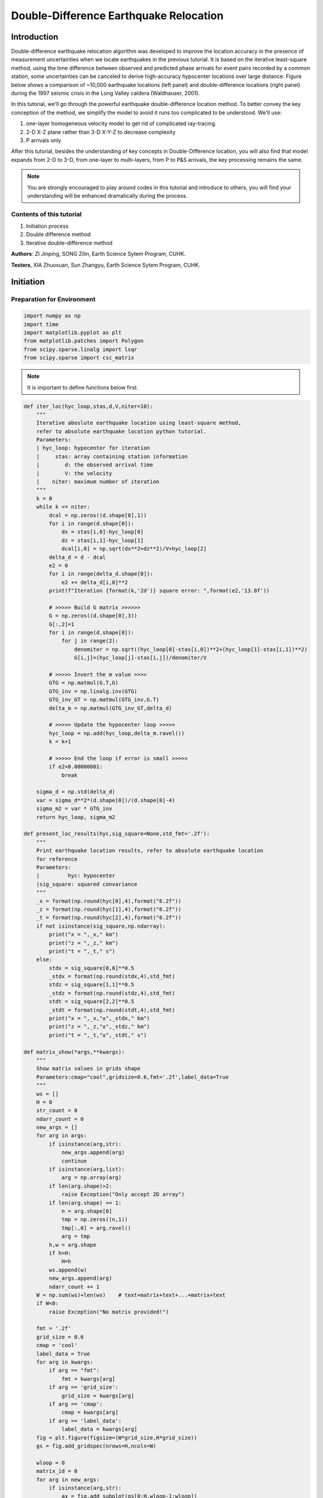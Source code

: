 Double-Difference Earthquake Relocation
=============

Introduction
-------------

Double-difference earthquake relocation algorithm was developed to improve the location accuracy in the presence of measurement uncertainties when we locate earthquakes in the previous tutorial. It is based on the iterative least-square method, using the time difference between observed and predicted phase arrivals for event pairs recorded by a common station, some uncertainties can be canceled to derive high-accuracy hypocenter locations over large distance. Figure below shows a comparison of ~10,000 earthquake locations (left panel) and double-difference locations (right panel) during the 1997 seismic crisis in the Long Valley caldera (Waldhauser, 2001).

.. image:: example.png

In this tutorial, we'll go through the powerful earthquake double-difference location method. To better convey the key conception of the method, we simplify the model to avoid it runs too complicated to be understood. We'll use: 


#. one-layer homogeneous velocity model to get rid of complicated ray-tracing. 
#. 2-D X-Z plane rather than 3-D X-Y-Z to decrease complexity 
#. P arrivals only 

After this tutorial, besides the understanding of key concepts in Double-Difference location, you will also find that model expands from 2-D to 3-D, from one-layer to multi-layers, from P to P&S arrivals, the key processing remains the same.

.. note::
 | You are strongly encouraged to play around codes in this tutorial and introduce to others, you will find your understanding will be enhanced dramatically during the process.

Contents of this tutorial
**************************
#. Initiation process
#. Double difference method
#. Iterative double-difference method

**Authors**: ZI Jinping, SONG Zilin, Earth Science Sytem Program, CUHK.

**Testers**, XIA Zhuoxuan, Sun Zhangyu, Earth Science Sytem Program, CUHK.

Initiation
----------

Preparation for Environment
****************************

.. code::

    import numpy as np
    import time
    import matplotlib.pyplot as plt
    from matplotlib.patches import Polygon
    from scipy.sparse.linalg import lsqr
    from scipy.sparse import csc_matrix

.. note::
 | It is important to define functions below first.

.. code::

    def iter_loc(hyc_loop,stas,d,V,niter=10):
        """
        Iterative aboslute earthquake location using least-square method,
        refer to absolute earthquake location python tutorial.
        Parameters:
        | hyc_loop: hypocenter for iteration
        |     stas: array containing station information
        |        d: the observed arrival time
        |        V: the velocity
        |    niter: maximum number of iteration
        """
        k = 0
        while k <= niter:
            dcal = np.zeros((d.shape[0],1))
            for i in range(d.shape[0]):
                dx = stas[i,0]-hyc_loop[0]
                dz = stas[i,1]-hyc_loop[1]
                dcal[i,0] = np.sqrt(dx**2+dz**2)/V+hyc_loop[2]
            delta_d = d - dcal
            e2 = 0 
            for i in range(delta_d.shape[0]):
                e2 += delta_d[i,0]**2
            print(f"Iteration {format(k,'2d')} square error: ",format(e2,'13.8f'))
    
            # >>>>> Build G matrix >>>>>>
            G = np.zeros((d.shape[0],3))
            G[:,2]=1
            for i in range(d.shape[0]):
                for j in range(2):
                    denomiter = np.sqrt((hyc_loop[0]-stas[i,0])**2+(hyc_loop[1]-stas[i,1])**2)
                    G[i,j]=(hyc_loop[j]-stas[i,j])/denomiter/V
    
            # >>>>> Invert the m value >>>>        
            GTG = np.matmul(G.T,G)
            GTG_inv = np.linalg.inv(GTG)
            GTG_inv_GT = np.matmul(GTG_inv,G.T)
            delta_m = np.matmul(GTG_inv_GT,delta_d)
    
            # >>>>> Update the hypocenter loop >>>>>
            hyc_loop = np.add(hyc_loop,delta_m.ravel())
            k = k+1
               
            # >>>>> End the loop if error is small >>>>>
            if e2<0.00000001:
                break
        
        sigma_d = np.std(delta_d)
        var = sigma_d**2*(d.shape[0])/(d.shape[0]-4)
        sigma_m2 = var * GTG_inv
        return hyc_loop, sigma_m2
    
    def present_loc_results(hyc,sig_square=None,std_fmt='.2f'):
        """
        Print earthquake location results, refer to absolute earthquake location
        for reference
        Parameters:
        |         hyc: hypocenter
        |sig_square: squared convariance
        """
        _x = format(np.round(hyc[0],4),format("6.2f"))
        _z = format(np.round(hyc[1],4),format("6.2f"))
        _t = format(np.round(hyc[2],4),format("6.2f"))
        if not isinstance(sig_square,np.ndarray):
            print("x = ",_x," km")
            print("z = ",_z," km")
            print("t = ",_t," s")
        else:
            stdx = sig_square[0,0]**0.5
            _stdx = format(np.round(stdx,4),std_fmt)
            stdz = sig_square[1,1]**0.5
            _stdz = format(np.round(stdz,4),std_fmt)
            stdt = sig_square[2,2]**0.5
            _stdt = format(np.round(stdt,4),std_fmt)
            print("x = ",_x,"±",_stdx," km")
            print("z = ",_z,"±",_stdz," km")
            print("t = ",_t,"±",_stdt," s")
            
    def matrix_show(*args,**kwargs):
        """
        Show matrix values in grids shape
        Parameters:cmap="cool",gridsize=0.6,fmt='.2f',label_data=True
        """
        ws = []
        H = 0
        str_count = 0
        ndarr_count = 0
        new_args = []
        for arg in args:
            if isinstance(arg,str):
                new_args.append(arg)
                continue
            if isinstance(arg,list):
                arg = np.array(arg)
            if len(arg.shape)>2:
                raise Exception("Only accept 2D array")
            if len(arg.shape) == 1:
                n = arg.shape[0]
                tmp = np.zeros((n,1))
                tmp[:,0] = arg.ravel()
                arg = tmp
            h,w = arg.shape
            if h>H:
                H=h
            ws.append(w)
            new_args.append(arg)
            ndarr_count += 1
        W = np.sum(ws)+len(ws)    # text+matrix+text+...+matrix+text
        if W<0:
            raise Exception("No matrix provided!")
            
        fmt = '.2f'
        grid_size = 0.6
        cmap = 'cool'
        label_data = True
        for arg in kwargs:
            if arg == "fmt":
                fmt = kwargs[arg]
            if arg == 'grid_size':
                grid_size = kwargs[arg]
            if arg == 'cmap':
                cmap = kwargs[arg]
            if arg == 'label_data':
                label_data = kwargs[arg]
        fig = plt.figure(figsize=(W*grid_size,H*grid_size))
        gs = fig.add_gridspec(nrows=H,ncols=W)
        
        wloop = 0
        matrix_id = 0
        for arg in new_args:
            if isinstance(arg,str):
                ax = fig.add_subplot(gs[0:H,wloop-1:wloop])
                ax.axis("off")
                ax.set_xlim(0,1)
                ax.set_ylim(0,H)
                ax.text(0.5,H/2,arg,horizontalalignment='center',verticalalignment='center')
            if isinstance(arg,np.ndarray):
                h,w = arg.shape
                hlow = int(np.round((H-h+0.01)/2))        # Find the height grid range
                hhigh = hlow+h
                wlow = wloop
                whigh = wlow+w
    #            print("H: ",H,hlow,hhigh,"; W ",W,wlow,whigh)
                ax = fig.add_subplot(gs[hlow:hhigh,wlow:whigh])
                
                plt.pcolormesh(arg,cmap=cmap)
                for i in range(1,w):
                    plt.axvline(i,color='k',linewidth=0.5)
                for j in range(1,h):
                    plt.axhline(j,color='k',linewidth=0.5)
                if label_data:
                    for i in range(h):
                        for j in range(w):
                            plt.text(j+0.5,i+0.5,format(arg[i,j],fmt),
                                     horizontalalignment='center',
                                     verticalalignment='center')
                plt.xlim(0,w)
                plt.ylim([h,0])
                plt.xticks([])
                plt.yticks([])
                wloop+=w+1
                matrix_id+=1
        plt.show()

Basic parameters
*****************

Set up station array, earthquake true location, wave-velocity and generate synthetic arrival time.

.. code::

    stas =np.array([[-20,0],[-14,0],[-8,0],[0,0],[8,0],[14,0],[20,0]]) # Station 
    stas =np.array([[-19,0],[-13,0],[-7,0],[0,0],[8,0],[14,0],[20,0]]) # Station
    hyc1_true = np.array([-1,8,0])
    Vtrue = 5
    nsta = stas.shape[0]
    dobs1 = np.zeros((nsta,1))
    for i in range(dobs1.shape[0]):
        dx = stas[i,0]-hyc1_true[0]
        dz = stas[i,1]-hyc1_true[1]
        dobs1[i,0] = np.sqrt(dx**2+dz**2)/Vtrue+hyc1_true[2]

.. code::

    # Plot event, stations, and rays
    fig,ax= plt.subplots(1,1)
    plt.plot(hyc1_true[0],hyc1_true[1],'r*',ms=10,label='Event 1')
    plt.plot(stas[:,0],stas[:,1],'b^',ms=10,label="Station")
    for sta in stas:
        plt.plot([hyc1_true[0],sta[0]],[hyc1_true[1],sta[1]],'k-')
    
    # Add grey background
    nodes = [[-25,10],[25,10],[25,0],[-25,0]]
    p = Polygon(nodes,facecolor='lightgrey')
    for i in range(stas.shape[0]):
        sta = stas[i]
        plt.text(sta[0]-3,sta[1]-0.5,'Sta '+str(i))
    plt.gca().add_patch(p)
    
    # Set up plot elements
    plt.xlim([-25,25])
    plt.ylim([10,-2])
    plt.xlabel("X (km)")
    plt.ylabel("Depth (km)")
    plt.title("Model")
    plt.legend();

.. image:: output_6_0.png

Absolute earthquake location
-------------------

Initial location
*****************

The station which records the earliest waveform is closest to the hypocenter, so it is reasonable to start iteration: 

1. The same x and y with the closest station; 
2. Initial depth at 5 km; 
3. Initial origin time 1 sec before the earliest arrival;

.. code::

    idx = np.argmin(dobs1)       # The index of station
    dmin = np.min(dobs1)         # The minimum arrival time
    
    hyc1_init = np.zeros(3);      # Init array
    hyc1_init[0] = stas[idx,0];   # Set the same x,y with station
    hyc1_init[1] = 5;                 # Set initial depth 5 km
    hyc1_init[2] = dmin-1;        # Set initial event time 1s earlier than arrival
    print("Initial trial parameters ","x: ",hyc1_init[0],"km; ","z: ",hyc1_init[1],"km; ","t: ", format(hyc1_init[2],'.4f')+" s")
    hyc1_loop = hyc1_init.copy()

.. parsed-literal::

    Initial trial parameters  x:  0.0 km;  z:  5.0 km;  t:  0.6125 s
We can also define a function to get the initial location
.. code::

    def get_init_loc(dobs,stas,depth=5,gap_time=1):
        """
        Get initial earthquake location
        """
        dmin = np.min(dobs)         # The minimum arrival time
        idx = np.argmin(dobs)       # The index of observation
    
        hyc_init = np.zeros(3);      # Init array
        hyc_init[0] = stas[idx,0];   # Set the same x,y with station
        hyc_init[1] = depth;             # Set initial depth 5 km
        hyc_init[2] = dmin-gap_time;        # Set initial event time 1s earlier than arrival
        print("Initial trial parameters ","x: ",hyc_init[0],"km; ","z: ",hyc_init[1],"km; ","t: ", format(hyc_init[2],'.4f')+" s")
        return hyc_init

.. code::

    hyc1_init = get_init_loc(dobs1,stas)

.. parsed-literal::

    Initial trial parameters  x:  0.0 km;  z:  5.0 km;  t:  0.6125 s

.. note::
  | For the knowledge of iterative location, please refer to the tutorial Earthquake Absolute Location.

.. code::

    hyc1_abs, sigma_m2 = iter_loc(hyc1_loop,stas,dobs1,Vtrue)
    present_loc_results(hyc1_abs,sigma_m2,std_fmt='.4f')


.. parsed-literal::

    Iteration  0 square error:     0.83833287
    Iteration  1 square error:     0.01411773
    Iteration  2 square error:     0.00000020
    Iteration  3 square error:     0.00000000
    x =   -1.00 ± 0.0000  km
    z =    8.00 ± 0.0000  km
    t =    0.00 ± 0.0000  s

Velocity Error
***************

In the calculation above, we use the true velocity (**Vtrue**) to conduct the inversion. However, in reality, the velocity we measure is more or less different from the true velocity, thus leading to some bias.

.. note::
 | Try to use other velocity values to conduct the inversion and check the results, what features do you find?

.. code::

    Vp = 4.8
    hyc1_abs, sigma_m2 = iter_loc(hyc1_init,stas,dobs1,Vp)
    present_loc_results(hyc1_abs,sigma_m2,std_fmt='.4f')
    print("True location (hyc1_true) ","x: ",hyc1_true[0],"km; ","z: ",hyc1_true[1],"km; ","t: ", format(hyc1_true[2],'.4f')+" s")
.. note::
 | For the knowledge of iteration location, please refer to the absolute earthquake location tutorial
.. parsed-literal::

    Iteration  0 square error:     1.44386729
    Iteration  1 square error:     0.03284725
    Iteration  2 square error:     0.00078154
    Iteration  3 square error:     0.00077835
    Iteration  4 square error:     0.00077835
    Iteration  5 square error:     0.00077835
    Iteration  6 square error:     0.00077835
    Iteration  7 square error:     0.00077835
    Iteration  8 square error:     0.00077835
    Iteration  9 square error:     0.00077835
    Iteration 10 square error:     0.00077835
    x =   -0.98 ± 0.0398  km
    z =    8.90 ± 0.1464  km
    t =   -0.24 ± 0.0204  s
    True location (hyc1_true)  x:  -1 km;  z:  8 km;  t:  0.0000 s


Station Delay
**************

In near surface, the material velocity where stations are located might vary and lead to influence on the travel time, we call it **Station delay**. The **River sediments** are generally composed by not fully consolidated materials, their velocities are therefore low. A lower velocity will lead to a longer travel time, thus the actual arrival time will be later than estimated, here we call it **Positive delay**.

The **Granite** is igneous rock, its density is high with fast velocity. A higher velocity will lead to a shorter travel time, thus the actual arrival time will be earlier than estimated, we call it
**Negative delay**.

In this tutorial, we set value of 0.05s for positive delay and -0.05s for negative delay.

.. code::

    semix = np.linspace(-1,1,101)
    semiy = np.sqrt(1-semix**2)
    semixy = np.zeros((101,2))
    semixy[:,0] = semix
    semixy[:,1] = semiy*0.5

.. code::

    for sta in stas:
        plt.plot([hyc1_true[0],sta[0]],[hyc1_true[1],sta[1]],'k')
    station, = plt.plot(stas[:,0],stas[:,1],'b^',ms=10,label="Station")
    event, = plt.plot(hyc1_true[0],hyc1_true[1],'r*',ms=10,label='Event 1')
    nodes = [[-25,10],[25,10],[25,0],[-25,0]]
    p = Polygon(nodes,facecolor='lightgrey')
    plt.gca().add_patch(p)
    for sta in stas[:3]:
        p_pos = Polygon(sta+semixy*2,facecolor='cyan')
        plt.gca().add_patch(p_pos)
    for sta in stas[4:]:
        p_neg = Polygon(sta+semixy*2,facecolor='yellow')
        plt.gca().add_patch(p_neg)
    for i in range(stas.shape[0]):
        sta = stas[i]
        plt.text(sta[0]-3,sta[1]-0.5,'Sta '+str(i))
    
    plt.xlabel("X (km)")
    plt.ylabel("Depth (km)")
    plt.xlim([-25,25])
    plt.ylim([10,-2])
    plt.legend([station,event,p_pos,p_neg],["Station","Event 1","River sediments","Granite"]);

.. image:: output_16_0.png

.. code::

    stas_delay = np.zeros((nsta,1))
    stas_delay[:,0]= [0.05,0.05,0.05,0,-0.05,-0.05,-0.05]

Conduct inversion with delayed data
*************************************

.. code::

    dobs1_delay = dobs1 + stas_delay
    hyc1_abs_delay, sigma_m2 = iter_loc(hyc1_init,stas,dobs1_delay,Vp)
    present_loc_results(hyc1_abs_delay,sigma_m2)
    print("True location (hyc1_true) ","x: ",hyc1_true[0],"km; ","z: ",hyc1_true[1],"km; ","t: ", format(hyc1_true[2],'.4f')+" s")


.. parsed-literal::

    Iteration  0 square error:     1.36803100
    Iteration  1 square error:     0.03083627
    Iteration  2 square error:     0.00074298
    Iteration  3 square error:     0.00073813
    Iteration  4 square error:     0.00073813
    Iteration  5 square error:     0.00073813
    Iteration  6 square error:     0.00073813
    Iteration  7 square error:     0.00073813
    Iteration  8 square error:     0.00073813
    Iteration  9 square error:     0.00073813
    Iteration 10 square error:     0.00073813
    x =   -0.69 ± 0.04  km
    z =    8.96 ± 0.14  km
    t =   -0.24 ± 0.02  s
    True location (hyc1_true)  x:  -1 km;  z:  8 km;  t:  0.0000 s

The second event
*****************

Now we consider a second event occurred close to the first event

.. code::

    hyc2_true = [1,8.3,1]
    # Plot event, stations, and rays
    fig,ax= plt.subplots(1,1)
    
    # Add grey background
    nodes = [[-25,10],[25,10],[25,0],[-25,0]]
    p = Polygon(nodes,facecolor='lightgrey')
    plt.gca().add_patch(p)
    
    # Plot events
    plt.plot(hyc1_true[0],hyc1_true[1],'r*',ms=10,label='Event 1')
    plt.plot(hyc2_true[0],hyc2_true[1],'g*',ms=10, label="Event 2")
    
    
    # Plot stations and rays
    plt.plot(stas[:,0],stas[:,1],'b^',ms=10,label="Station")
    for i in range(stas.shape[0]):
        sta = stas[i]
        plt.text(sta[0]-2,sta[1]-0.5,'Sta '+str(i))
        plt.plot([hyc1_true[0],sta[0]],[hyc1_true[1],sta[1]],'k-')
        plt.plot([hyc2_true[0],sta[0]],[hyc2_true[1],sta[1]],'w-')
        if i<3:
            p_pos = Polygon(sta+semixy*2,facecolor='cyan')
            plt.gca().add_patch(p_pos)
        if i>3:
            p_neg = Polygon(sta+semixy*2,facecolor='yellow')
            plt.gca().add_patch(p_neg)
    
    # Set up plot elements
    plt.xlim([-25,25])
    plt.ylim([10,-2])
    plt.xlabel("X (km)")
    plt.ylabel("Depth (km)")
    plt.title("Model")
    plt.legend();

.. image:: output_21_0.png

.. code::

    dobs2 = np.zeros((nsta,1))
    for i in range(dobs2.shape[0]):
        dx = stas[i,0]-hyc2_true[0]
        dz = stas[i,1]-hyc2_true[1]
        dobs2[i,0] = np.sqrt(dx**2+dz**2)/Vtrue+hyc2_true[2]

.. code::

    hyc2_init = get_init_loc(dobs2,stas)


.. parsed-literal::

    Initial trial parameters  x:  0.0 km;  z:  5.0 km;  t:  1.6720 s


.. code::

    dobs2_delay = dobs2 + stas_delay
    hyc2_abs, sigma_m2 = iter_loc(hyc2_init,stas,dobs2_delay,Vtrue)
    present_loc_results(hyc2_abs,sigma_m2)
    print("True location (hyc2_true) ","x: ",hyc2_true[0],"km; ","z: ",hyc2_true[1],"km; ","t: ", format(hyc2_true[2],'.4f')+" s")


.. parsed-literal::

    Iteration  0 square error:     1.12489413
    Iteration  1 square error:     0.01976384
    Iteration  2 square error:     0.00025005
    Iteration  3 square error:     0.00024981
    Iteration  4 square error:     0.00024981
    Iteration  5 square error:     0.00024981
    Iteration  6 square error:     0.00024981
    Iteration  7 square error:     0.00024981
    Iteration  8 square error:     0.00024981
    Iteration  9 square error:     0.00024981
    Iteration 10 square error:     0.00024981
    x =    1.30 ± 0.02  km
    z =    8.23 ± 0.08  km
    t =    1.01 ± 0.01  s
    True location (hyc2_true)  x:  1 km;  z:  8.3 km;  t:  1.0000 s

Add Picking Noise
******************

.. note::
    | please refer to Earthquake Absolute Location tutorial for more information of add picking noise

Add random noise to simulate the phase picking uncertainty

.. code::

    mu = 0
    sigma = 0.1
    np.random.seed(252)
    errors = np.random.normal(mu,sigma,size=(nsta,1))
    dobs1_delay_noise = dobs1_delay+errors
    np.random.seed(101)
    errors = np.random.normal(mu,sigma,size=(nsta,1))
    dobs2_delay_noise = dobs2_delay+errors

Double Difference Method
--------------------------

The travel-time residual of event :math:`i` at station :math:`k`:

:math:`r_k^i=(T_k^i)^{obs}-(T_k^i)^{cal}` comes from: 

1. Earthquake location mistfit; 
2. Earthquake origin time misfit;
3. Along ray-path velocity variation; 
4. Station delay.

could be presented via below equation:

.. math::

   r_k^i=\sum_{l=1}^2\frac{\partial T_k^i}{\partial x_l^i}\Delta x_l^i +\Delta\tau^i+\int_{s_i}^{r_k}\Delta uds+S_k

:math:`T`: travel time

:math:`\tau`: event origin time

:math:`s,r`: source and receiver location

:math:`u=\frac{1}{V}`: slowness

:math:`S_k`: station delay 

**Event :math:`j`, station :math:`k`** 

The travel-time residual of event :math:`j` at station :math:`k`:

.. math::

   r_k^j=(T_k^j)^{obs}-(T_k^j)^{cal}=\sum_{l=1}^2\frac{\partial T_k^j}{\partial x_l^j}\Delta x_l^j +\Delta\tau^j+\int_{s_j}^{r_k}\Delta uds+S_k

Make difference
******************

.. math::

   r_k^i-r_k^j=\sum_{l=1}^2\frac{\partial T_k^i}{\partial x_l^i}\Delta x_l^i +\Delta\tau^i+\int_{s_i}^{r_k}\Delta uds-
   \sum_{l=1}^2\frac{\partial T_k^j}{\partial x_l^j}\Delta x_l^j -\Delta\tau^j-\int_{s_j}^{r_k}\Delta uds

Noted that station delay :math:`S` is removed.

.. math::  r_k^i-r_k^j = \{(T_k^i)^{obs}-(T_k^i)^{cal}\}-\{(T_k^j)^{obs}-(T_k^j)^{cal}\}

Reorganizing the equation leads to

.. math:: r_k^i - r_k^j=(T_k^i-T_k^j)^{obs}-(T_k^i-T_k^j)^{cal}

This is the so-called **double-difference**.

If **two events are close** to each other, then they have similar ray
paths, that is:

.. math:: \int_{s_i}^{r_k}\Delta uds \approx \int_{s_j}^{r_k}\Delta uds

The velocity anomaly along the ray path is the same for two events. Then we get

.. math::


   r_k^i-r_k^j=\sum_{l=1}^2\frac{\partial T_k^i}{\partial x_l^i}\Delta x_l^i+\Delta\tau^i-
   \sum_{l=1}^2\frac{\partial T_k^j}{\partial x_l^j}\Delta x_l^j -\Delta\tau^j

The travel time residual
:math:`r_k^i=(T_k^i)^{obs}-(T_k^i)^{cal}`, the travel time residual
:math:`r_k^j=(T_k^j)^{obs}-(T_k^j)^{cal}`, their difference is related to: 

1. Earthquake location misfit 
2. Origin time misfit 

and the error sources: 
1. Station delay 
2. Velocity variation along ray-path 
are remove or mitigated by double-difference

An inversion equation could be set up:

.. math:: G\Delta m=\Delta d

Detailed expression is, note the negative signs in the last 3 columns of data kernel :math:`\mathbf{G}`:

.. math::

   \begin{bmatrix}
   \frac{\partial T_1^1}{\partial x}&\frac{\partial T_1^1}{\partial z}&1&-\frac{\partial T_1^2}{\partial x}&-\frac{\partial T_1^2}{\partial z}&-1\\
   \frac{\partial T_2^1}{\partial x}&\frac{\partial T_2^1}{\partial z}&1&-\frac{\partial T_2^2}{\partial x}&-\frac{\partial T_2^2}{\partial z}&-1\\
   \vdots&\vdots&\vdots&\vdots&\vdots&\vdots&\\
   \frac{\partial T_k^1}{\partial x}&\frac{\partial T_k^1}{\partial z}&1&-\frac{\partial T_k^2}{\partial x}&-\frac{\partial T_k^2}{\partial z}&-1\\
   \end{bmatrix}
   \begin{bmatrix}
   \Delta x_1\\\Delta z_1 \\\Delta t_1 \\\Delta x_2 \\\Delta z_2 \\\Delta t_2
   \end{bmatrix}=
   \begin{bmatrix}
   r_1^1 - r_1^2\\r_2^1 - r_2^2\\\vdots\\r_k^1 - r_k^2\\
   \end{bmatrix}
Practical usage will be introduced later.
**Workflow**

.. image:: DD_Earthquake_location_workflow_new.png

.. code::

    hyc1_dd = hyc1_abs.copy()
    hyc2_dd = hyc2_abs.copy()

1. Observed Travel Time Difference
----------------------------------

.. code::

    obs_trav_t1 = dobs1_delay - hyc1_dd[2] # Travel time = arrival_time - origin_time 
    obs_trav_t2 = dobs2_delay - hyc2_dd[2]
    obs_dt = obs_trav_t1 - obs_trav_t2      

.. code::

    matrix_show(obs_dt)

.. image:: output_34_0.png


2. Calculated Travel Time Difference
------------------------------------

.. code::

    dcal1 = np.zeros((nsta,1))
    for i in range(dobs1.shape[0]):
        dx = stas[i,0]-hyc1_dd[0]
        dz = stas[i,1]-hyc1_dd[1]
        dcal1[i,0] = np.sqrt(dx**2+dz**2)/Vtrue+hyc1_dd[2]
    dcal2 = np.zeros((nsta,1))
    for i in range(dobs1.shape[0]):
        dx = stas[i,0]-hyc2_dd[0]
        dz = stas[i,1]-hyc2_dd[1]
        dcal2[i,0] = np.sqrt(dx**2+dz**2)/Vtrue+hyc2_dd[2]
    cal_trav_t1 = dcal1 - hyc1_dd[2] # Travel time = calculated_time - origin_time 
    cal_trav_t2 = dcal2 - hyc2_dd[2]
    cal_dt = cal_trav_t1 - cal_trav_t2

3. Calculate Double-Difference
------------------------------

.. code::

    dtdt = obs_dt - cal_dt
    matrix_show(dtdt)



.. image:: output_38_0.png


4. Build Up Data Kernel - G
---------------------------

.. code::

    ncol = 3 * 2           # Two event, each has 3 parameter (delta x, delta z, delta t)
    G = np.zeros((nsta,ncol))
    G[:,2]=1; G[:,5] = -1   # Partial derivative of origin column is 1
    for i in range(nsta):
        for j in range(2):
            denomiter1 = np.sqrt((hyc1_dd[0]-stas[i,0])**2+(hyc1_dd[1]-stas[i,1])**2)
            G[i,j]=(hyc1_dd[j]-stas[i,j])/denomiter1/Vtrue
            denomiter2 = np.sqrt((hyc2_dd[0]-stas[i,0])**2+(hyc2_dd[1]-stas[i,1])**2)
            G[i,j+3]=-(hyc2_dd[j]-stas[i,j])/denomiter2/Vtrue

.. code::

    matrix_show(G)



.. image:: output_41_0.png


5. Check GTG Inverse Exists
---------------------------

.. math:: G\Delta m =\Delta d

:math:`G` is not a square matrix, :math:`G^TG` is a squared matrix, we
then have:

.. math:: G^TG\Delta m=G^T\Delta d

If the inverse of :math:`G^TG` exists (the determinnant != 0, in here we
have 10 observations to solve for 4 parameters), then:

.. math:: \Delta m = (G^TG)^{-1}G^T\Delta d

.. code::

    GTG = np.matmul(G.T,G)
    det = np.linalg.det(GTG)  # Calculate matrix determinant
    if det == 0:
        print("Error! The determinant is ZERO!!!")


.. parsed-literal::

    Error! The determinant is ZERO!!!


6. Add Damp to Matrix
---------------------

Determinant equals zero means there is no unique solution to the inverse problem, that is, the constraints in data kernel G are not enough to get a result, more constraints is needed. The common method is to add damp to the data kernel. 

### Damping the kernel Before damping:

.. math:: \begin{bmatrix}G\end{bmatrix}\begin{bmatrix}m\end{bmatrix}=\begin{bmatrix}d\end{bmatrix}

After damping:

.. math:: \begin{bmatrix}G\\\lambda I\end{bmatrix}\begin{bmatrix}m\end{bmatrix}=\begin{bmatrix}d\\O\end{bmatrix}

:math:`I` is an identity matrix, in this case, it should have columns with G, so its dimension is :math:`6\times6`, here:

.. math::

   \lambda I=\begin{bmatrix}
   \lambda&0&0&0&0&0\\
   0&\lambda&0&0&0&0\\
   0&0&\lambda&0&0&0\\
   0&0&0&\lambda&0&0\\
   0&0&0&0&\lambda&0\\
   0&0&0&0&0&\lambda\\
   \end{bmatrix}

### Mathematical Meaning Write new constraints in equation, that is:

.. math::

   \begin{align}
   \lambda\Delta x_1 &= 0\\ \lambda\Delta z_1 &= 0\\ \lambda\Delta t_1 &= 0\\ \lambda\Delta x_2 &= 0\\ \lambda\Delta z_2 &= 0\\ \lambda\Delta t_2 &= 0
   \end{align}

What does this mean? It means that the solution **SHOULD** be zero. As a least square problem solution is a trade-off among equations. The application of damping factor will lead to the solution be small values. :math:`\lambda` controls the weight(importance) of damping. A large damp will lead to the solution more close to zero.

.. code::

    G_dp = np.zeros((nsta+ncol,ncol))
    G_dp[:nsta,:] = G
    damp = 0.1
    G_dp[nsta:,:] = np.diag([1,1,1,1,1,1])*damp
    dtdt_damp = np.zeros((nsta+ncol,1))
    dtdt_damp[:nsta,0] = dtdt.ravel()

.. code::

    matrix_show(G_dp)

.. image:: output_46_0.png


7. Solve Damped Problem
-----------------------

Step 1:

.. math:: \begin{bmatrix}G\\\lambda I\end{bmatrix}\begin{bmatrix}m\end{bmatrix}=\begin{bmatrix}d\\O\end{bmatrix}

Step 2:

.. math::

   \begin{bmatrix}G^T\lambda I\end{bmatrix}
   \begin{bmatrix}G\\\lambda I\end{bmatrix}
   \begin{bmatrix}m\end{bmatrix}
   =
   \begin{bmatrix}G^T\lambda I\end{bmatrix}
   \begin{bmatrix}d\\O\end{bmatrix}

Step 3:

.. math::

   \begin{bmatrix}G^TG+\lambda^2 I\end{bmatrix}
   \begin{bmatrix}m\end{bmatrix}
   =
   \begin{bmatrix}G^Td\end{bmatrix}

Step 4:

.. math::

   m=(G^TG+\lambda^2 I)^{-1}G^Td

.. code::

    G_dpTG_dp = np.matmul(G_dp.T,G_dp)
    G_dpTG_dp_inv = np.linalg.inv(G_dpTG_dp)
    G_dpTG_dp_inv_G_dpT = np.matmul(G_dpTG_dp_inv,G_dp.T)
    m = np.matmul(G_dpTG_dp_inv_G_dpT,dtdt_damp)

.. code::

    matrix_show(m)

.. image:: output_49_0.png


8. Update Location
------------------

The output results are the earthquake location misfit with reference to its absolute location. Therefore, the absolute earthquake location should be updated.

.. math:: x_1 = x_1+\Delta x_1

.. math:: z_1 = z_1+\Delta z_1

.. math:: t_1 = t_1+\Delta t_1

.. math:: x_2 = x_2+\Delta x_2

.. math:: z_2 = z_2+\Delta z_2

.. math:: t_2 = t_2+\Delta t_2

.. code::

    hyc1_dd = hyc1_dd+m.ravel()[:3]
    hyc2_dd = hyc2_dd+m.ravel()[3:]
We can see the solutions already depart the initial location and move closer to the true location
.. code::

    xmin = min(hyc1_true[0],hyc1_abs[0],hyc1_dd[0])
    xmax = max(hyc1_true[0],hyc1_abs[0],hyc1_dd[0])
    ymin = min(hyc1_true[1],hyc1_abs[1],hyc1_dd[1])
    ymax = max(hyc1_true[1],hyc1_abs[1],hyc1_dd[1])
    plt.plot(hyc1_true[0],hyc1_true[1],"bo",label="Event 1 true location")
    plt.plot(hyc2_true[0],hyc2_true[1],"ro",label="Event 2 true location")
    plt.plot(hyc1_abs[0],hyc1_abs[1],'bx',label="Event 1 absolute location")
    plt.plot(hyc2_abs[0],hyc2_abs[1],'rx',label="Event 2 absolute location")
    plt.plot(hyc1_dd[0],hyc1_dd[1],'b*',label="Event 1 dd location")
    plt.plot(hyc2_dd[0],hyc2_dd[1],'r*',label="Event 2 dd location")
    plt.gca().set_aspect('equal')
    plt.legend()
    plt.ylim(ymax+0.5,ymin-0.5)
    plt.ylabel("Depth (km)")
    plt.xlabel("X (km)");

.. image:: output_52_0.png


9. Error analysis
-----------------

The error in observed data will of course lead to uncertainties in the estimation of earthquake location parameters. Their relationship could be described as:

.. math:: \sigma_m^2=\sigma^2(G^TG+\lambda^2 I)^{-1}

(Wanna know how this relationship derived? Page 435 of **An Introduction
to Seismology, Earthquakes, and Earth Structure**)

.. code::

    mean_dtdt_damp = np.mean(dtdt_damp)
    e2 = 0
    for i in range(dtdt.shape[0]):
        e2 += (dtdt_damp[i,0] - mean_dtdt_damp)**2
    print(f"Square error: ",format(e2,'13.8f'))
    var = e2/(dtdt_damp.shape[0]-6)
    sigma_m2 = G_dpTG_dp_inv*var


.. parsed-literal::

    Square error:     0.04330659


.. code::

    present_loc_results(hyc1_dd,sigma_m2[:3,:3])
    present_loc_results(hyc2_dd,sigma_m2[3:,3:])


.. parsed-literal::

    x =   -0.80 ± 0.56  km
    z =    8.60 ± 0.64  km
    t =   -0.14 ± 0.56  s
    x =    1.24 ± 0.55  km
    z =    8.54 ± 0.63  km
    t =    0.90 ± 0.56  s


**Exercise (5 min)**

Try to modify the **damp** parameter and update the results, how it changes? What is the relationship between **damping factor**, **m**, and **Uncertainty**? Can you explain why? 

10. Condition Number
--------------------

We have realized that the damping factor controls the converge rate, a larger **damping factor** will lead to slow converge rate but small uncertainty; a smaller **damping factor** will lead to fast converge rate but large uncertainty. Then how to choose proper damping factor? 

A good indicator is the `conditon number <https://en.wikipedia.org/wiki/Condition_number>`__. Conditon number quantifies the relationship between solution error and data error. In earthquake double difference location, the condition number should be in the range 40-100 (empirical).

.. code::

    cond = np.linalg.cond(G_dp)
    print("Condtion number is: ",format(cond,'.2f'))

.. parsed-literal::

    Condtion number is:  37.72

**Exercise: Start Another Iteration**

The error is still high, update the earthquake location and rerun the process to check the location variation.

Iterative Double-Difference Method
-----------------------------------

.. code::

    hyc1_loop = hyc1_abs
    hyc2_loop = hyc2_abs
    niter = 100
    k = 0
    event_number = 2
    event_parameters = 3 #(x,y,z)
    #----------Iteration starts----------------------
    while k <=niter:
        #----1. Update observed travel time difference------------------
        obs_trav_t1 = dobs1_delay - hyc1_dd[2]               # Travel time = arrival_time - origin_time 
        obs_trav_t2 = dobs2_delay - hyc2_dd[2]
        obs_dt = obs_trav_t1 - obs_trav_t2    
        #----2. Update calculated travel time difference------------------
        dcal1 = np.zeros((dobs1.shape[0],1))
        for i in range(dobs1.shape[0]):
            dx = stas[i,0]-hyc1_loop[0]
            dz = stas[i,1]-hyc1_loop[1]
            dcal1[i,0] = np.sqrt(dx**2+dz**2)/Vtrue+hyc1_loop[2]
        dcal2 = np.zeros((dobs2.shape[0],1))
        for i in range(dobs1.shape[0]):
            dx = stas[i,0]-hyc2_loop[0]
            dz = stas[i,1]-hyc2_loop[1]
            dcal2[i,0] = np.sqrt(dx**2+dz**2)/Vtrue+hyc2_loop[2]
        cal_trav_t1 = dcal1 - hyc1_dd[2] 
        cal_trav_t2 = dcal2 - hyc2_dd[2]
        cal_dt = cal_trav_t1 - cal_trav_t2
        #----3. Calculate double difference-------------------------------
        dtdt = obs_dt - cal_dt
        #----4. Set up G kernel-------------------------------------------
        ncol = event_number * event_parameters           
        G = np.zeros((nsta,ncol))
        G[:,2]=1; G[:,5] = -1   # Partial derivative of origin column is 1
        for i in range(nsta):
            for j in range(2):
                denomiter1 = np.sqrt((hyc1_loop[0]-stas[i,0])**2+(hyc1_loop[1]-stas[i,1])**2)
                G[i,j]=(hyc1_loop[j]-stas[i,j])/denomiter1/Vtrue
                denomiter2 = np.sqrt((hyc2_loop[0]-stas[i,0])**2+(hyc2_loop[1]-stas[i,1])**2)
                G[i,j+3]=-(hyc2_loop[j]-stas[i,j])/denomiter2/Vtrue
        #----5. Add damp--------------------------------------------------
        G_dp = np.zeros((nsta+ncol,ncol))
        G_dp[:nsta,:] = G
        damp = 0.1
        G_dp[nsta:,:] = np.diag([1,1,1,1,1,1])*damp
        dtdt_damp = np.zeros((nsta+ncol,1))
        dtdt_damp[:nsta,0] = dtdt.ravel()
        #----6. Solve for Solution-----------------------------------------
        G_dpTG_dp = np.matmul(G_dp.T,G_dp)
        G_dpTG_dp_inv = np.linalg.inv(G_dpTG_dp)
        G_dpTG_dp_inv_G_dpT = np.matmul(G_dpTG_dp_inv,G_dp.T)
        m = np.matmul(G_dpTG_dp_inv_G_dpT,dtdt_damp)
        #----7. Update location-----------------------------------------------
        hyc1_loop = hyc1_loop+m.ravel()[:3]
        hyc2_loop = hyc2_loop+m.ravel()[3:]
        #----8. Error Calculation------------------------------------------------
        mean_dtdt_damp = np.mean(dtdt_damp)
        e2 = 0
        for i in range(dtdt.shape[0]):
            e2 += (dtdt_damp[i,0] - mean_dtdt_damp)**2
        print(f"Iteration {format(k,'4d')} square error: ",format(e2,'13.8f'))
        if e2<0.0000000001:
            print("Itertion stopped for too small error!")
            break
        k = k+1
    #--------9. Variance analysis-------------------------------------------
    var = e2/(dtdt_damp.shape[0]-event_number * event_parameters)
    sigma_m2 = G_dpTG_dp_inv*var
    hyc1_dd = hyc1_loop
    hyc2_dd = hyc2_loop


.. parsed-literal::

    Iteration    0 square error:     0.04330659
    Iteration    1 square error:     0.00096939
    Iteration    2 square error:     0.00013074
    Iteration    3 square error:     0.00005316
    Iteration    4 square error:     0.00004521
    Iteration    5 square error:     0.00004369
    Iteration    6 square error:     0.00004278
    Iteration    7 square error:     0.00004195
    Iteration    8 square error:     0.00004113
    Iteration    9 square error:     0.00004032
    Iteration   10 square error:     0.00003954
    ......
    Iteration   90 square error:     0.00000830
    Iteration   91 square error:     0.00000814
    Iteration   92 square error:     0.00000799
    Iteration   93 square error:     0.00000784
    Iteration   94 square error:     0.00000769
    Iteration   95 square error:     0.00000754
    Iteration   96 square error:     0.00000740
    Iteration   97 square error:     0.00000726
    Iteration   98 square error:     0.00000713
    Iteration   99 square error:     0.00000699
    Iteration  100 square error:     0.00000686

.. code::

    present_loc_results(hyc1_dd,sigma_m2[:3,:3],std_fmt='.5f')
    present_loc_results(hyc2_dd,sigma_m2[3:,3:],std_fmt='.5f')


.. parsed-literal::

    x =   -0.87 ± 0.00700  km
    z =    8.16 ± 0.00790  km
    t =   -0.12 ± 0.00700  s
    x =    1.14 ± 0.00700  km
    z =    8.41 ± 0.00800  km
    t =    0.88 ± 0.00700  s


LSQR Algorithm
***************

Considering a double difference cluster with 1000 events, we estimate the time consumed for one iteration. Note the :math:`G^TG` dimension is :math:`4000\times 4000`, it costs 16 seconds to calculate the inverse and singular value decomposition. What about 10 k events?

.. code::

    G = np.random.randn(4000,4000)

.. code::

    tmp1 = time.time()
    G_inv = np.linalg.inv(G)
    u,s,vt = np.linalg.svd(G_inv)
    tmp2 = time.time()
    print(tmp2-tmp1,' s')
    if (tmp2-tmp1)>5:
        print("Wow, it cost a lot of time of do the calculation")


.. parsed-literal::

    38.39115285873413  s
    Wow, it cost a lot of time of do the calculation

**Introduction to LSQR**

Least-Square QR decompositon (LSQR, `Paige, C.C and Saunders, M.A. (1982) <https://dl.acm.org/doi/pdf/10.1145/355984.355989>`__) method is developed for least-square solution for large dataset, its
performance in ill-conditioned problems is superior.

From problem :math:`\mathbf{Am=b}`, :math:`\mathbf{A}` maps the solution to the data space. :math:`\mathbf{A^T}` maps the data to the solution space. LSQR method eliminates residual iteratively with limited computation. 

.. image::space_mapping.png

To ensure the stability of method, each A column is required to be scaled up to be unit value. That is:

.. math::

   \begin{aligned}
   \mathbf{Am} &= \begin{bmatrix}A_1&A_2&\cdots&A_k\end{bmatrix}\begin{bmatrix}m_1\\m_2\\\vdots\\m_k\end{bmatrix}\\&=
   A_1m_1+A_2m_2+\cdots+A_km_k \\&= \frac{A_1}{\|A_1\|}(\|A_1\|m_1)+\frac{A_2}{\|A_2\|}(\|A_2\|m_2)+\cdots+\frac{A_k}{\|A_k\|}(\|A_k\|m_k)\\&=\mathbf{A'm'=b}
   \end{aligned}

After get the solution, a conversion between :math:`\mathbf{m'}` and :math:`\mathbf{m}` is needed by :math:`m_i=\frac{m'_i}{\|A_i\|}`

.. code::

    hyc1_loop = hyc1_abs
    hyc2_loop = hyc2_abs
    niter = 100
    k = 0
    event_number = 2
    event_parameters = 3 #(x,y,z)
    #----------Iteration starts----------------------
    while k <=niter:
        #----1. Update observed travel time difference------------------
        obs_trav_t1 = dobs1_delay - hyc1_dd[2]               # Travel time = arrival_time - origin_time 
        obs_trav_t2 = dobs2_delay - hyc2_dd[2]
        obs_dt = obs_trav_t1 - obs_trav_t2    
        #----2. Update calculated travel time difference------------------
        dcal1 = np.zeros((dobs1.shape[0],1))
        for i in range(dobs1.shape[0]):
            dx = stas[i,0]-hyc1_loop[0]
            dz = stas[i,1]-hyc1_loop[1]
            dcal1[i,0] = np.sqrt(dx**2+dz**2)/Vtrue+hyc1_loop[2]
        dcal2 = np.zeros((dobs2.shape[0],1))
        for i in range(dobs1.shape[0]):
            dx = stas[i,0]-hyc2_loop[0]
            dz = stas[i,1]-hyc2_loop[1]
            dcal2[i,0] = np.sqrt(dx**2+dz**2)/Vtrue+hyc2_loop[2]
        cal_trav_t1 = dcal1 - hyc1_dd[2] 
        cal_trav_t2 = dcal2 - hyc2_dd[2]
        cal_dt = cal_trav_t1 - cal_trav_t2
        #----3. Calculate double difference-------------------------------
        dtdt = obs_dt - cal_dt
        #----4. Set up G kernel-------------------------------------------
        ncol = event_number * event_parameters           
        G = np.zeros((nsta,ncol))
        G[:,2]=1; G[:,5] = -1   # Partial derivative of origin column is 1
        for i in range(nsta):
            for j in range(2):
                denomiter1 = np.sqrt((hyc1_loop[0]-stas[i,0])**2+(hyc1_loop[1]-stas[i,1])**2)
                G[i,j]=(hyc1_loop[j]-stas[i,j])/denomiter1/Vtrue
                denomiter2 = np.sqrt((hyc2_loop[0]-stas[i,0])**2+(hyc2_loop[1]-stas[i,1])**2)
                G[i,j+3]=-(hyc2_loop[j]-stas[i,j])/denomiter2/Vtrue
        #---- Scale up G columns to unit length--------------------------
        Gnorms = np.zeros(ncol)
        for i in range(ncol):
            norm = np.linalg.norm(G[:,i])
            Gnorms[i] = norm
            G[:,i] = G[:,i]/norm
        #----6. LSQR and rescale solution---------------------------------
        damp = 0.1
        A = csc_matrix(G, dtype=float)
        m,istop,itn,r1norm,r2norm,anorm,acond,arnorm,xnorm,var=lsqr(A,dtdt,damp=damp,calc_var=True)
        m = np.divide(m,Gnorms)
        var = np.divide(var,Gnorms**2)
        #----7. Update location-----------------------------------------------
        hyc1_loop = hyc1_loop+m.ravel()[:3]
        hyc2_loop = hyc2_loop+m.ravel()[3:]
        #----8. Error Calculation------------------------------------------------
        print(f"Iteration {format(k,'4d')} residual: ",format(r1norm,'13.8f'))
        if r1norm<0.0000000001:
            print("Itertion stopped for too small error!")
            break
        k = k+1
    #--------9. Variance analysis-------------------------------------------
    sigma_m2 = np.diag(var)**2*r2norm**2
    hyc1_dd = hyc1_loop
    hyc2_dd = hyc2_loop

.. parsed-literal::

    Iteration    0 residual:     0.01522528
    Iteration    1 residual:     0.00683196
    Iteration    2 residual:     0.00624882
    Iteration    3 residual:     0.00581534
    Iteration    4 residual:     0.00541587
    Iteration    5 residual:     0.00504727
    Iteration    6 residual:     0.00470742
    Iteration    7 residual:     0.00439429
    Iteration    8 residual:     0.00410597
    Iteration    9 residual:     0.00384061
    Iteration   10 residual:     0.00359645
    ......
    Iteration   95 residual:     0.00013054
    Iteration   96 residual:     0.00012620
    Iteration   97 residual:     0.00012201
    Iteration   98 residual:     0.00011796
    Iteration   99 residual:     0.00011405
    Iteration  100 residual:     0.00011026
We then find the residual is very small, and the earthquake location almost reached its true location
.. code::

    xmin = min(hyc1_true[0],hyc1_abs[0],hyc1_dd[0])
    xmax = max(hyc1_true[0],hyc1_abs[0],hyc1_dd[0])
    ymin = min(hyc1_true[1],hyc1_abs[1],hyc1_dd[1])
    ymax = max(hyc1_true[1],hyc1_abs[1],hyc1_dd[1])
    plt.plot(hyc1_true[0],hyc1_true[1],"bo",label="Event 1 true location")
    plt.plot(hyc2_true[0],hyc2_true[1],"ro",label="Event 2 true location")
    plt.plot(hyc1_abs[0],hyc1_abs[1],'bx',label="Event 1 absolute location")
    plt.plot(hyc2_abs[0],hyc2_abs[1],'rx',label="Event 2 absolute location")
    plt.plot(hyc1_dd[0],hyc1_dd[1],'*',color='green',label="Event 1 dd location")
    plt.plot(hyc2_dd[0],hyc2_dd[1],'*',color='k',label="Event 2 dd location")
    plt.gca().set_aspect('equal')
    plt.legend()
    
    plt.ylim(ymax+0.5,ymin-0.5)
    plt.ylabel("Depth (km)")
    plt.xlabel("X (km)");

.. image:: output_69_0.png

.. code::

    present_loc_results(hyc1_dd,sigma_m2[:3,:3],std_fmt='.8f')
    present_loc_results(hyc2_dd,sigma_m2[3:,3:],std_fmt='.8f')


.. parsed-literal::

    x =   -0.99 ± 0.03210000  km
    z =    8.00 ± 0.04610000  km
    t =   -0.12 ± 0.00000000  s
    x =    1.01 ± 0.03280000  km
    z =    8.30 ± 0.04760000  km
    t =    0.88 ± 0.00000000  s


Summary
--------

In this tutorial, we first demonstrate the influence of velocity misfit and **Station delay**\ ’s influence on earthquake location results.

We then introduce the double-difference method, which theoretically diminishes the station delay effect and limits the influence of velocity misfit. During processing, we: \* Set up the data kernel **G** and calculate the double difference array **dtdt** \* Add damping to the data kernel to make it stable (*determinant not be zero*) \* Use **conditon number** to guide the selection of damping factor \* Comparison shows **double-difference** location leads to location with **better performance**

.. note::

 | we use one-layer velocity model for the convenience in finding the ray partial derivatives.

Homework
*********

1. In the demo example, is event origin time fully recovered? Could you please explain the reason?(10 points)
2. Note we add negative symbol to partial derivatives of the event 2 in constructing the data kernel, do you know why? (10 points)
3. In calculating the variance(**var**), it is written ``var = e2/(dtdt_damp.shape[0]-event_number * event_parameters)``, do you know why variance is different from square error here? (10 points)
4. Add one more event hyc_true3 = (0.2,8.1,1) (x,z,t) and prepare for inversion, set up suitable damping factor so that condition number is in the range 40-100.(80 points)
   -  Show the absolute location result of the newly added event and its uncertainty. (20 points)
   -  Show your data kernel G for Double-Difference inversion and its determinant. (20 points)
   -  Show your Double-Difference inversion result and its uncertainty, how many iterations you used? (20 points)
   -  Did your results get closer to true earthquake locations? Make a plot and show (20 points) #### Hint The dimension of :math:`m` should be :math:`9 \times 1`

      .. math::

         m^T = \begin{bmatrix}
           \Delta x_1&\Delta z_1&\Delta t_1 &
           \Delta x_2&\Delta z_2&\Delta t_2 &
           \Delta x_3&\Delta z_3&\Delta t_3 
         \end{bmatrix}

      For the double-difference value of event_1 and event_2 recorded in station k, its corresponding row of data kernel G should be:

      .. math::

         \begin{bmatrix}
           \frac{\partial T^{1}_{k}}{\partial x}&\frac{\partial T^{1}_{k}}{\partial z}&\frac{\partial T^{1}_{k}}{\partial t}&
           -\frac{\partial T^{2}_{k}}{\partial x}&-\frac{\partial T^{2}_{k}}{\partial z}&-\frac{\partial T^{2}_{k}}{\partial t}&
           0&0&0
         \end{bmatrix}

      For the double-difference value of event_2 and event_3 recorded in station k, its corresponding row of data kernel G should be:

      .. math::

         \begin{bmatrix}
           0&0&0&
           \frac{\partial T^{2}_{k}}{\partial x}&\frac{\partial T^{2}_{k}}{\partial z}&\frac{\partial T^{2}_{k}}{\partial t}&
           -\frac{\partial T^{3}_{k}}{\partial x}&-\frac{\partial T^{3}_{k}}{\partial z}&-\frac{\partial T^{3}_{k}}{\partial t}
         \end{bmatrix}

Source code
*************
Download tutorial code :download:`here <Relative_Location.zip>`
